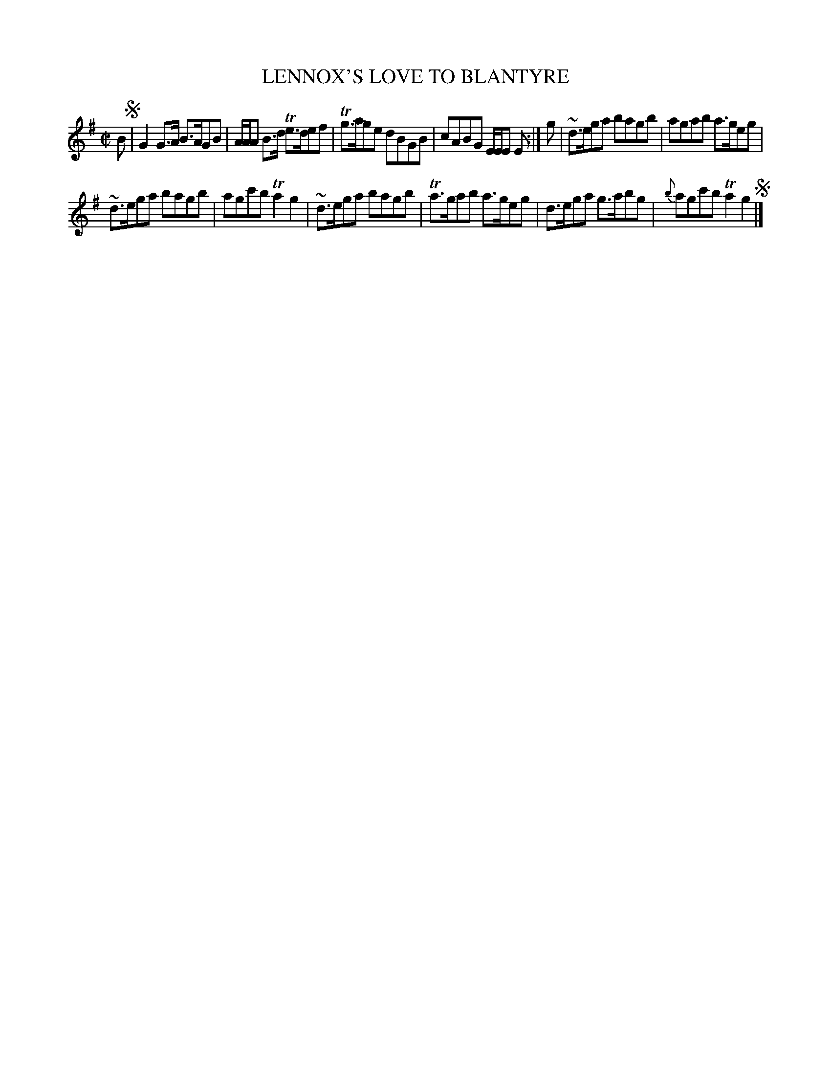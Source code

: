 X: 10561
T: LENNOX'S LOVE TO BLANTYRE
%R: reel
B: "Edinburgh Repository of Music" v.1 p.56 #1
F: http://digital.nls.uk/special-collections-of-printed-music/pageturner.cfm?id=87776133
Z: 2015 John Chambers <jc:trillian.mit.edu>
M: C|
L: 1/8
K: G
B !segno!|\
G2G>A B>AGB | A/A/A B>d Te>def |\
Tg>age dBGB | cABG E/E/E E :|\
g |\
~d>ega bagb | agab a>geg |
~d>ega bagb | agc'b Ta2g2 |\
~d>ega bagb | Ta>gab a>geg |\
d>ega g>abg | {b}agc'b Ta2g2 !segno!|]
